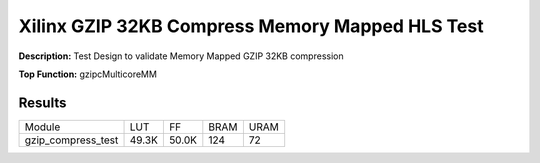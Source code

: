 Xilinx GZIP 32KB Compress Memory Mapped HLS Test
================================================

**Description:** Test Design to validate Memory Mapped GZIP 32KB compression

**Top Function:** gzipcMulticoreMM

Results
-------

======================== ========= ========= ===== ===== 
Module                   LUT       FF        BRAM  URAM 
gzip_compress_test       49.3K     50.0K     124   72 
======================== ========= ========= ===== ===== 